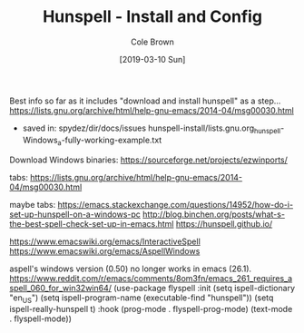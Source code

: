 #+TITLE:       Hunspell - Install and Config
#+AUTHOR:      Cole Brown
#+EMAIL:       git@spydez.com
#+DATE:        [2019-03-10 Sun]

Best info so far as it includes "download and install hunspell" as a step...
  https://lists.gnu.org/archive/html/help-gnu-emacs/2014-04/msg00030.html
   - saved in: spydez/dir/docs/issues  hunspell-install/lists.gnu.org_hunspell-Windows_a-fully-working-example.txt

Download Windows binaries:
  https://sourceforge.net/projects/ezwinports/

tabs:
https://lists.gnu.org/archive/html/help-gnu-emacs/2014-04/msg00030.html

maybe tabs:
https://emacs.stackexchange.com/questions/14952/how-do-i-set-up-hunspell-on-a-windows-pc
http://blog.binchen.org/posts/what-s-the-best-spell-check-set-up-in-emacs.html
https://hunspell.github.io/

https://www.emacswiki.org/emacs/InteractiveSpell
https://www.emacswiki.org/emacs/AspellWindows

aspell's windows version (0.50) no longer works in emacs (26.1).
  https://www.reddit.com/r/emacs/comments/8om3fn/emacs_261_requires_aspell_060_for_win32win64/
(use-package flyspell
  :init
  (setq ispell-dictionary "en_US")
  (setq ispell-program-name (executable-find "hunspell"))
  (setq ispell-really-hunspell t)
  :hook (prog-mode . flyspell-prog-mode)
  (text-mode . flyspell-mode))

